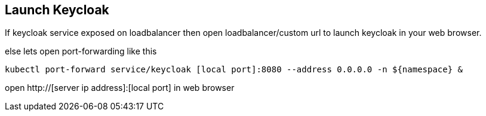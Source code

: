 == Launch Keycloak

If keycloak service exposed on loadbalancer then open loadbalancer/custom url to launch keycloak in your web browser.

else lets open port-forwarding like this
[source,bash]
----
kubectl port-forward service/keycloak [local port]:8080 --address 0.0.0.0 -n ${namespace} &
----

open http://[server ip address]:[local port] in web browser